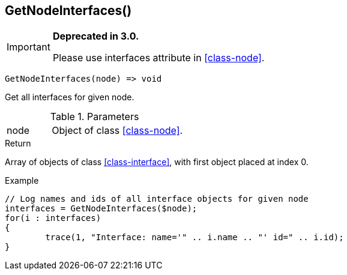 [.nxsl-function]
[[func-getnodeinterfaces]]
== GetNodeInterfaces()

****
[IMPORTANT]
====
*Deprecated in 3.0.*

Please use interfaces attribute in <<class-node>>.
====
****

[source,c]
----
GetNodeInterfaces(node) => void
----

Get all interfaces for given node.

.Parameters
[cols="1,3" grid="none", frame="none"]
|===
|node|Object of class <<class-node>>.
|===

.Return
Array of objects of class <<class-interface>>, with first object placed at index 0.

.Example
[.source]
....
// Log names and ids of all interface objects for given node
interfaces = GetNodeInterfaces($node);
for(i : interfaces)
{
	trace(1, "Interface: name='" .. i.name .. "' id=" .. i.id);
}
....
